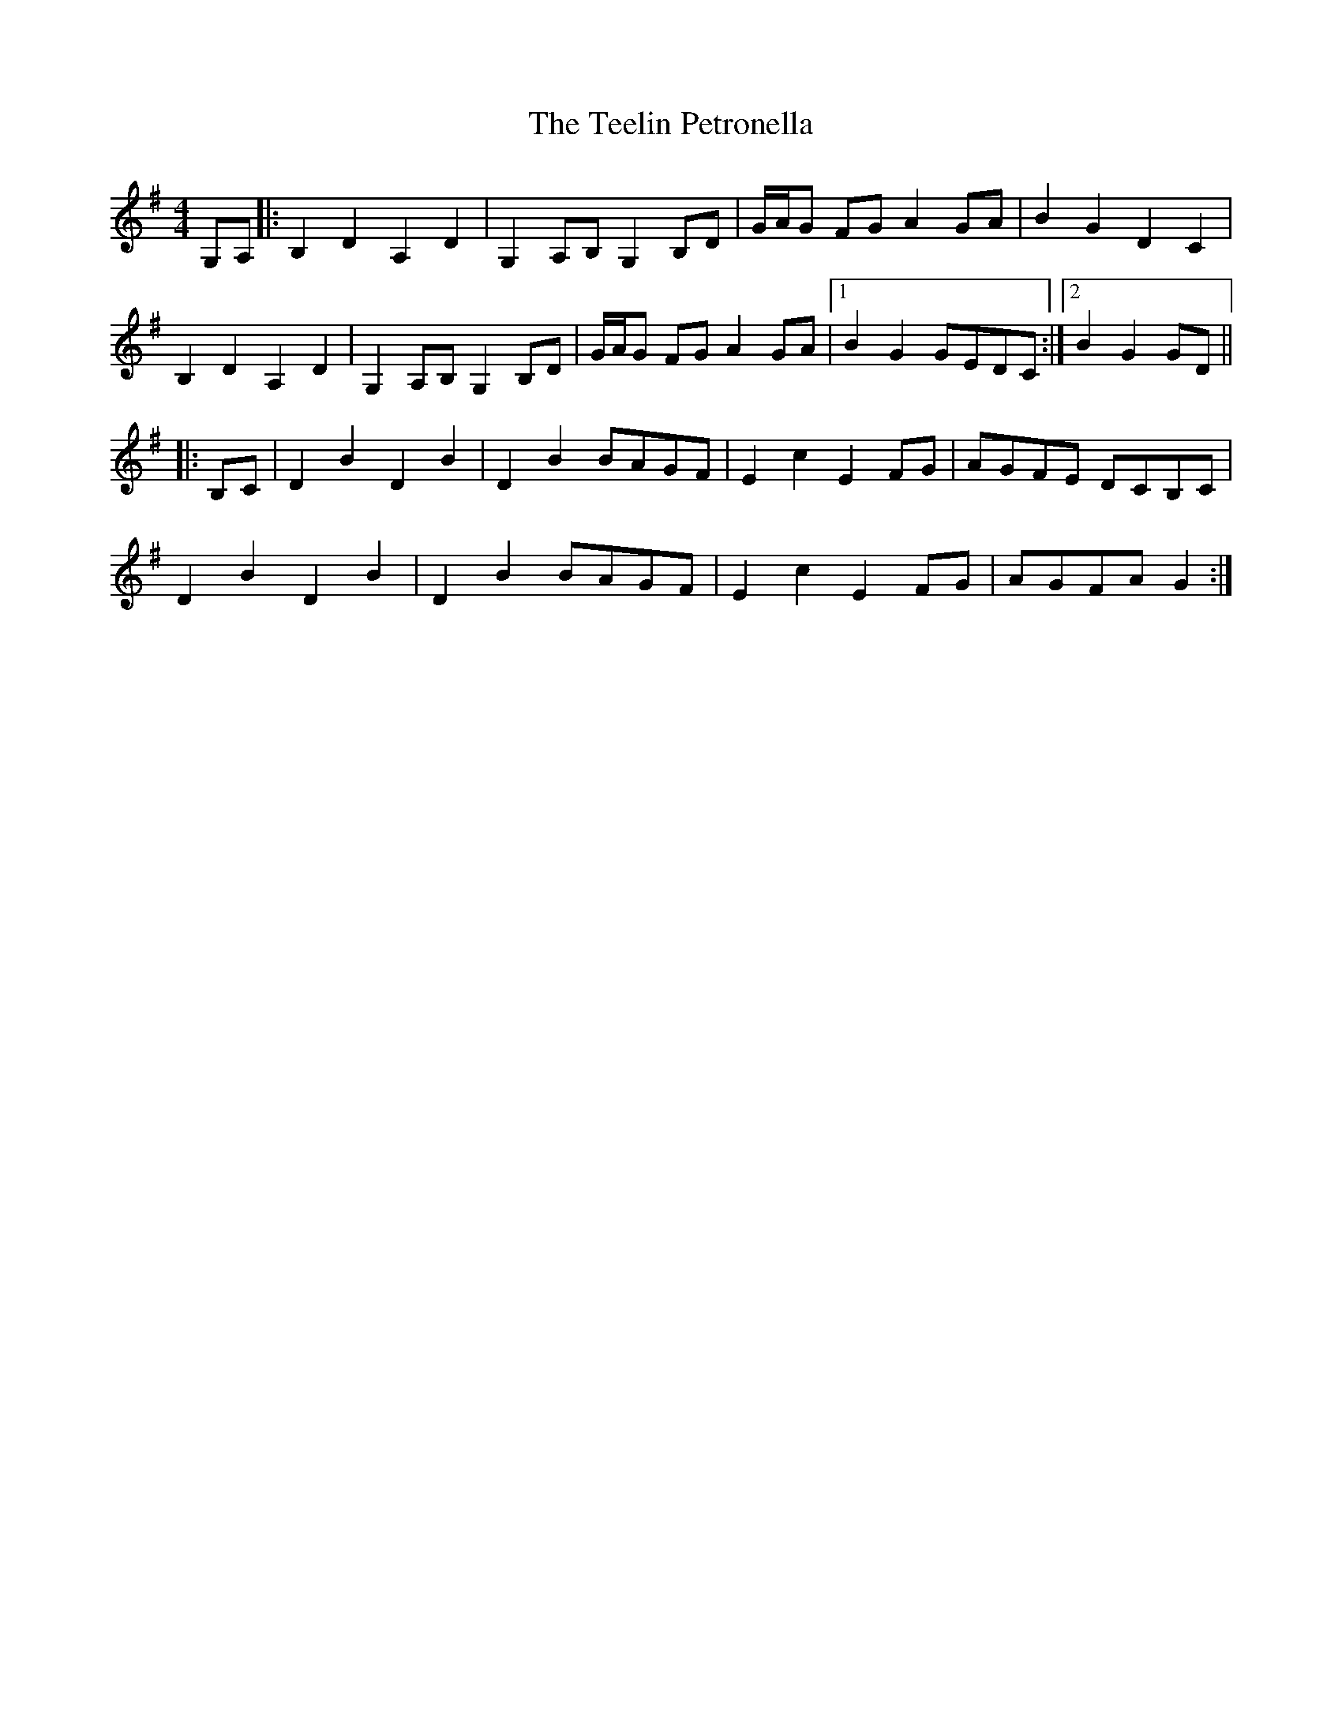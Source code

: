 X: 39579
T: Teelin Petronella, The
R: barndance
M: 4/4
K: Gmajor
G,A,|:B,2 D2 A,2 D2|G,2 A,B, G,2 B,D|G/A/G FG A2 GA|B2 G2 D2 C2|
B,2 D2 A,2 D2|G,2 A,B, G,2 B,D|G/A/G FG A2 GA|1 B2 G2 GEDC:|2 B2 G2 GD||
|:B,C|D2 B2 D2 B2|D2 B2 BAGF|E2 c2 E2 FG|AGFE DCB,C|
D2 B2 D2 B2|D2 B2 BAGF|E2 c2 E2 FG|AGFA G2:|

